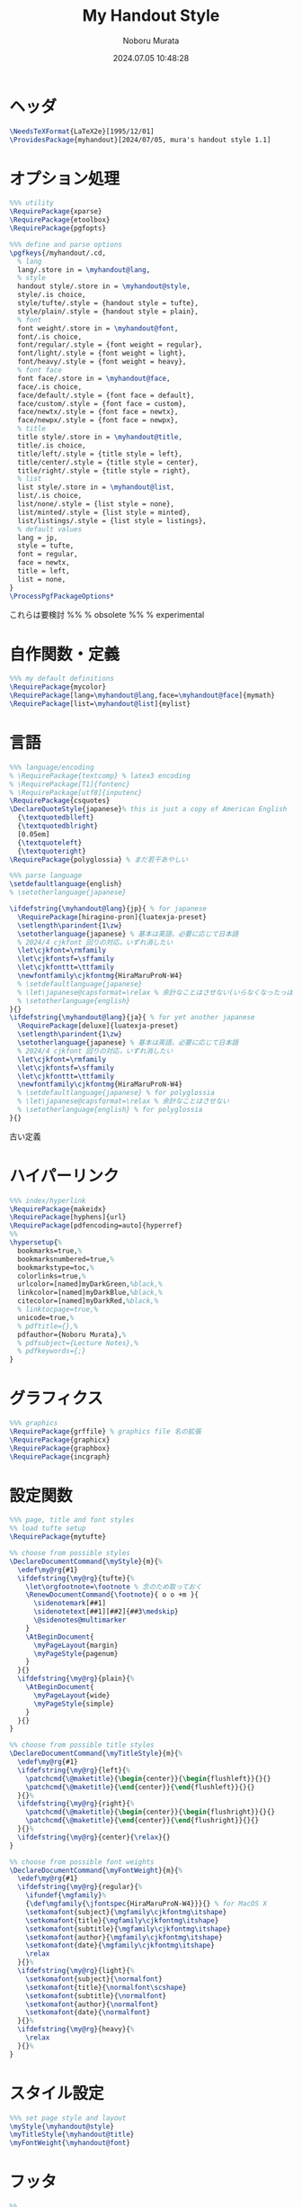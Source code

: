 #+TITLE: My Handout Style
#+AUTHOR: Noboru Murata
#+EMAIL: noboru.murata@gmail.com
#+DATE: 2024.07.05 10:48:28
#+STARTUP: hidestars content indent
#+OPTIONS: date:t H:4 num:nil toc:nil \n:nil
#+OPTIONS: @:t ::t |:t ^:t -:t f:t *:t TeX:t LaTeX:t 
#+OPTIONS: skip:nil d:nil todo:t pri:nil tags:not-in-toc
#+PROPERTY: header-args+ :tangle myhandout.sty
# C-c C-v t tangle

* ヘッダ
:PROPERTIES:
:ID:       7860A875-78E1-4261-821D-83379D027C4B
:END:
#+begin_src latex
\NeedsTeXFormat{LaTeX2e}[1995/12/01]
\ProvidesPackage{myhandout}[2024/07/05, mura's handout style 1.1]
#+end_src

* オプション処理
:PROPERTIES:
:ID:       34540BC0-A85F-4972-8F3A-381B617CEDAC
:END:
#+begin_src latex
%%% utility
\RequirePackage{xparse}
\RequirePackage{etoolbox}
\RequirePackage{pgfopts}

%%% define and parse options
\pgfkeys{/myhandout/.cd,
  % lang
  lang/.store in = \myhandout@lang,
  % style
  handout style/.store in = \myhandout@style,
  style/.is choice,
  style/tufte/.style = {handout style = tufte},
  style/plain/.style = {handout style = plain},
  % font
  font weight/.store in = \myhandout@font,
  font/.is choice,
  font/regular/.style = {font weight = regular},
  font/light/.style = {font weight = light},
  font/heavy/.style = {font weight = heavy},
  % font face
  font face/.store in = \myhandout@face,
  face/.is choice,
  face/default/.style = {font face = default},
  face/custom/.style = {font face = custom},
  face/newtx/.style = {font face = newtx},
  face/newpx/.style = {font face = newpx},
  % title
  title style/.store in = \myhandout@title,
  title/.is choice,
  title/left/.style = {title style = left},
  title/center/.style = {title style = center},
  title/right/.style = {title style = right},
  % list
  list style/.store in = \myhandout@list,
  list/.is choice,
  list/none/.style = {list style = none},
  list/minted/.style = {list style = minted},
  list/listings/.style = {list style = listings},
  % default values
  lang = jp,
  style = tufte,
  font = regular,
  face = newtx,
  title = left, 
  list = none, 
}
\ProcessPgfPackageOptions*
#+end_src

これらは要検討
%% \RequirePackage{ifthen} % obsolete
%% \RequirePackage{regexpatch} % experimental

* 自作関数・定義
:PROPERTIES:
:ID:       9CCD8D6E-9E10-4E17-90B3-024DA8E5E936
:END:
#+begin_src latex
%%% my default definitions
\RequirePackage{mycolor}
\RequirePackage[lang=\myhandout@lang,face=\myhandout@face]{mymath} 
\RequirePackage[list=\myhandout@list]{mylist}
#+end_src

* 言語
:PROPERTIES:
:ID:       A9F18F66-03E6-4B33-A1D7-7E45C3F3E8EA
:END:
#+begin_src latex
%%% language/encoding
% \RequirePackage{textcomp} % latex3 encoding
% \RequirePackage[T1]{fontenc}
% \RequirePackage[utf8]{inputenc}
\RequirePackage{csquotes}
\DeclareQuoteStyle{japanese}% this is just a copy of American English
  {\textquotedblleft}
  {\textquotedblright}
  [0.05em]
  {\textquoteleft}
  {\textquoteright}
\RequirePackage{polyglossia} % まだ若干あやしい

%%% parse language
\setdefaultlanguage{english}
% \setotherlanguage{japanese} 

\ifdefstring{\myhandout@lang}{jp}{ % for japanese
  \RequirePackage[hiragino-pron]{luatexja-preset}
  \setlength\parindent{1\zw}
  \setotherlanguage{japanese} % 基本は英語，必要に応じて日本語
  % 2024/4 cjkfont 回りの対応，いずれ消したい
  \let\cjkfont=\rmfamily
  \let\cjkfontsf=\sffamily
  \let\cjkfonttt=\ttfamily
  \newfontfamily\cjkfontmg{HiraMaruProN-W4}
  % \setdefaultlanguage{japanese}
  % \let\japanese@capsformat=\relax % 余計なことはさせない(いらなくなったっぽい 2024/4)
  % \setotherlanguage{english}
}{}
\ifdefstring{\myhandout@lang}{ja}{ % for yet another japanese
  \RequirePackage[deluxe]{luatexja-preset} 
  \setlength\parindent{1\zw}
  \setotherlanguage{japanese} % 基本は英語，必要に応じて日本語
  % 2024/4 cjkfont 回りの対応，いずれ消したい
  \let\cjkfont=\rmfamily
  \let\cjkfontsf=\sffamily
  \let\cjkfonttt=\ttfamily
  \newfontfamily\cjkfontmg{HiraMaruProN-W4}
  % \setdefaultlanguage{japanese} % for polyglossia
  % \let\japanese@capsformat=\relax % 余計なことはさせない
  % \setotherlanguage{english} % for polyglossia
}{}
#+end_src

古い定義
# % \RequirePackage[main=japanese,english]{babel} % 枯れてる

# %%% parse language
# \ifdefstring{\myhandout@lang}{jp}{ % for japanese
#   \RequirePackage[hiragino-pron]{luatexja-preset}
#   \setlength\parindent{1\zw}
#   \setdefaultlanguage{japanese}
#   \let\japanese@capsformat=\relax % 余計なことはさせない
#   \setotherlanguage{english}
# }{ % for non-japanese
#   \setdefaultlanguage{english}
#   \setotherlanguage{japanese}
# }

* ハイパーリンク 
:PROPERTIES:
:ID:       122145E8-D8FE-4D12-9D9F-A85AC4C0CC74
:END:
#+begin_src latex
%%% index/hyperlink
\RequirePackage{makeidx}
\RequirePackage[hyphens]{url}
\RequirePackage[pdfencoding=auto]{hyperref}
%%
\hypersetup{%
  bookmarks=true,%
  bookmarksnumbered=true,%
  bookmarkstype=toc,%
  colorlinks=true,%
  urlcolor=[named]myDarkGreen,%black,%
  linkcolor=[named]myDarkBlue,%black,%
  citecolor=[named]myDarkRed,%black,%
  % linktocpage=true,%
  unicode=true,%
  % pdftitle={},%
  pdfauthor={Noboru Murata},%
  % pdfsubject={Lecture Notes},%
  % pdfkeywords={;}
}
#+end_src
* グラフィクス
:PROPERTIES:
:ID:       70AB2BE8-0EDF-4B30-A4B2-0FD639802401
:END:
#+begin_src latex
%%% graphics
\RequirePackage{grffile} % graphics file 名の拡張
\RequirePackage{graphicx}
\RequirePackage{graphbox}
\RequirePackage{incgraph}
#+end_src
# \graphicspath{{example/},{fig/}}

* 設定関数
:PROPERTIES:
:ID:       D36E0ED1-D54B-494B-9C92-808259885B4E
:END:
#+begin_src latex
%%% page, title and font styles
%% load tufte setup
\RequirePackage{mytufte}

%% choose from possible styles 
\DeclareDocumentCommand{\myStyle}{m}{%
  \edef\my@rg{#1}
  \ifdefstring{\my@rg}{tufte}{%
    \let\orgfootnote=\footnote % 念のため取っておく
    \RenewDocumentCommand{\footnote}{ o o +m }{
      \sidenotemark[##1]
      \sidenotetext[##1][##2]{##3\medskip}
      \@sidenotes@multimarker
    }
    \AtBeginDocument{
      \myPageLayout{margin}
      \myPageStyle{pagenum}
    }
  }{}
  \ifdefstring{\my@rg}{plain}{%
    \AtBeginDocument{
      \myPageLayout{wide}
      \myPageStyle{simple}
    }
  }{}
}

%% choose from possible title styles
\DeclareDocumentCommand{\myTitleStyle}{m}{%
  \edef\my@rg{#1}
  \ifdefstring{\my@rg}{left}{%
    \patchcmd{\@maketitle}{\begin{center}}{\begin{flushleft}}{}{}
    \patchcmd{\@maketitle}{\end{center}}{\end{flushleft}}{}{}
  }{}%
  \ifdefstring{\my@rg}{right}{%
    \patchcmd{\@maketitle}{\begin{center}}{\begin{flushright}}{}{}
    \patchcmd{\@maketitle}{\end{center}}{\end{flushright}}{}{}
  }{}%
  \ifdefstring{\my@rg}{center}{\relax}{}
}

%% choose from possible font weights
\DeclareDocumentCommand{\myFontWeight}{m}{%
  \edef\my@rg{#1}
  \ifdefstring{\my@rg}{regular}{%
    \ifundef{\mgfamily}%
    {\def\mgfamily{\jfontspec{HiraMaruProN-W4}}}{} % for MacOS X
    \setkomafont{subject}{\mgfamily\cjkfontmg\itshape}
    \setkomafont{title}{\mgfamily\cjkfontmg\itshape}
    \setkomafont{subtitle}{\mgfamily\cjkfontmg\itshape}
    \setkomafont{author}{\mgfamily\cjkfontmg\itshape}
    \setkomafont{date}{\mgfamily\cjkfontmg\itshape}
    \relax
  }{}%
  \ifdefstring{\my@rg}{light}{%
    \setkomafont{subject}{\normalfont}
    \setkomafont{title}{\normalfont\scshape}
    \setkomafont{subtitle}{\normalfont}
    \setkomafont{author}{\normalfont}
    \setkomafont{date}{\normalfont}
  }{}%
  \ifdefstring{\my@rg}{heavy}{%
    \relax
  }{}%
}
#+end_src

* スタイル設定
:PROPERTIES:
:ID:       B6DE5734-CD26-4A06-95D5-6564FB8CC172
:END:
#+begin_src latex
%%% set page style and layout
\myStyle{\myhandout@style}
\myTitleStyle{\myhandout@title}
\myFontWeight{\myhandout@font}
#+end_src

* フッタ
:PROPERTIES:
:ID:       4C5A55AE-54CB-4D55-BD55-21FFD891C72B
:END:
#+begin_src latex
%%
\endinput
#+end_src

* 参考
  - https://www.ctan.org/pkg/tufte-latex
  - https://github.com/fmarotta/kaobook
  - https://bedienhaptik.de
* COMMENT ローカル変数

# Local Variables:
# time-stamp-line-limit: 1000
# time-stamp-format: "%Y.%02m.%02d %02H:%02M:%02S"
# time-stamp-active: t
# time-stamp-start: "#\\+DATE:[ \t]*"
# time-stamp-end: "$"
# org-src-preserve-indentation: t
# org-edit-src-content-indentation: 0
# End:

